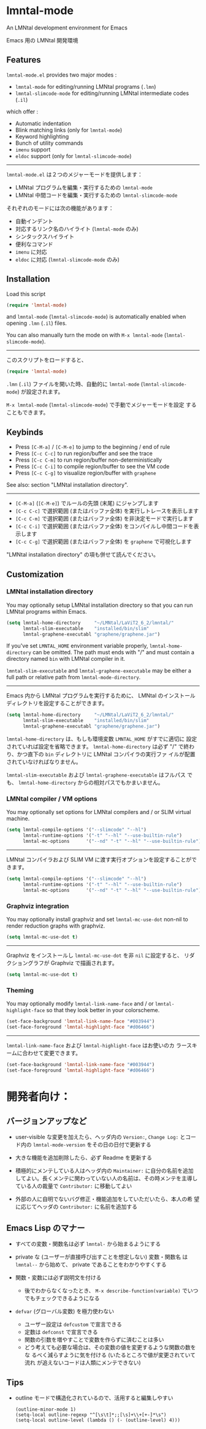 * lmntal-mode

An LMNtal development environment for Emacs

Emacs 用の LMNtal 開発環境

** Features

=lmntal-mode.el= provides two major modes :

- =lmntal-mode= for editing/running LMNtal programs (=.lmn=)
- =lmntal-slimcode-mode= for editing/running LMNtal intermediate codes (=.il=)

which offer :

- Automatic indentation
- Blink matching links (only for =lmntal-mode=)
- Keyword highlighting
- Bunch of utility commands
- =imenu= support
- =eldoc= support (only for =lmntal-slimcode-mode=)

-----

=lmntal-mode.el= は２つのメジャーモードを提供します：

- LMNtal プログラムを編集・実行するための =lmntal-mode=
- LMNtal 中間コードを編集・実行するための =lmntal-slimcode-mode=

それぞれのモードには次の機能があります：

- 自動インデント
- 対応するリンク名のハイライト (=lmntal-mode= のみ)
- シンタックスハイライト
- 便利なコマンド
- =imenu= に対応
- =eldoc= に対応 (=lmntal-slimcode-mode= のみ)

** Installation

Load this script

#+begin_src emacs-lisp
  (require 'lmntal-mode)
#+end_src

and =lmntal-mode= (=lmntal-slimcode-mode=) is automatically enabled
when opening =.lmn= (=.il=) files.

You can also manually turn the mode on with =M-x lmntal-mode=
(=lmntal-slimcode-mode=).

-----

このスクリプトをロードすると、

#+begin_src emacs-lisp
  (require 'lmntal-mode)
#+end_src

=.lmn= (=.il=) ファイルを開いた時、自動的に =lmntal-mode=
(=lmntal-slimcode-mode=) が設定されます。

=M-x lmntal-mode= (=lmntal-slimcode-mode=) で手動でメジャーモードを設定
することもできます。

** Keybinds

- Press =[C-M-a]= / =[C-M-e]= to jump to the beginning / end of rule
- Press =[C-c C-c]= to run region/buffer and see the trace
- Press =[C-c C-m]= to run region/buffer non-deterministically
- Press =[C-c C-i]= to compile region/buffer to see the VM code
- Press =[C-c C-g]= to visualize region/buffer with =graphene=

See also: section "LMNtal installation directory".

-----

- =[C-M-a]= (=[C-M-e]=) でルールの先頭 (末尾) にジャンプします
- =[C-c C-c]= で選択範囲 (またはバッファ全体) を実行しトレースを表示します
- =[C-c C-m]= で選択範囲 (またはバッファ全体) を非決定モードで実行します
- =[C-c C-i]= で選択範囲 (またはバッファ全体) をコンパイルし中間コードを表示します
- =[C-c C-g]= で選択範囲 (またはバッファ全体) を =graphene= で可視化します

"LMNtal installation directory" の項も併せて読んでください。

** Customization
*** LMNtal installation directory

You may optionally setup LMNtal installation directory so that you
can run LMNtal programs within Emacs.

#+begin_src emacs-lisp
  (setq lmntal-home-directory     "~/LMNtal/LaViT2_6_2/lmntal/"
        lmntal-slim-executable    "installed/bin/slim"
        lmntal-graphene-executabl "graphene/graphene.jar")
#+end_src

If you've set =LMNTAL_HOME= environment variable properly,
=lmntal-home-directory= can be omitted. The path must ends with "/"
and must contain a directory named =bin= with LMNtal compiler in it.

=lmntal-slim-executable= and =lmntal-graphene-executable= may be
either a full path or relative path from =lmntal-mode-directory=.

-----

Emacs 内から LMNtal プログラムを実行するために、 LMNtal のインストール
ディレクトリを設定することができます。

#+begin_src emacs-lisp
  (setq lmntal-home-directory     "~/LMNtal/LaViT2_6_2/lmntal/"
        lmntal-slim-executable    "installed/bin/slim"
        lmntal-graphene-executabl "graphene/graphene.jar")
#+end_src

=lmntal-home-directory= は、もしも環境変数 =LMNTAL_HOME= がすでに適切に
設定されていれば設定を省略できます。 =lmntal-home-directory= は必ず
"/" で終わり、かつ直下の =bin= ディレクトリに LMNtal コンパイラの実行ファ
イルが配置されていなければなりません。

=lmntal-slim-executable= および =lmntal-graphene-executable= はフルパス
でも、 =lmntal-home-directory= からの相対パスでもかまいません。

*** LMNtal compiler / VM options

You may optionally set options for LMNtal compilers and / or SLIM
virtual machine.

#+begin_src emacs-lisp
  (setq lmntal-compile-options '("--slimcode" "--hl")
        lmntal-runtime-options '("-t" "--hl" "--use-builtin-rule")
        lmntal-mc-options      '("--nd" "-t" "--hl" "--use-builtin-rule"))
#+end_src

-----

LMNtal コンパイラおよび SLIM VM に渡す実行オプションを設定することがで
きます。

#+begin_src emacs-lisp
  (setq lmntal-compile-options '("--slimcode" "--hl")
        lmntal-runtime-options '("-t" "--hl" "--use-builtin-rule")
        lmntal-mc-options      '("--nd" "-t" "--hl" "--use-builtin-rule"))
#+end_src

*** Graphviz integration

You may optionally install graphviz and set =lmntal-mc-use-dot=
non-nil to render reduction graphs with graphviz.

#+begin_src emacs-lisp
  (setq lmntal-mc-use-dot t)
#+end_src

-----

Graphviz をインストールし =lmntal-mc-use-dot= を非 =nil= に設定すると、
リダクショングラフが Graphviz で描画されます。

#+begin_src emacs-lisp
  (setq lmntal-mc-use-dot t)
#+end_src

*** Theming

You may optionally modify =lmntal-link-name-face= and / or
=lmntal-highlight-face= so that they look better in your colorscheme.

#+begin_src emacs-lisp
  (set-face-background 'lmntal-link-name-face "#003944")
  (set-face-foreground 'lmntal-highlight-face "#d06466")
#+end_src

-----

=lmntal-link-name-face= および =lmntal-highlight-face= はお使いのカ
ラースキームに合わせて変更できます。

#+begin_src emacs-lisp
  (set-face-background 'lmntal-link-name-face "#003944")
  (set-face-foreground 'lmntal-highlight-face "#d06466")
#+end_src

* 開発者向け：
** バージョンアップなど

- user-visible な変更を加えたら、ヘッダ内の =Version:=, =Change Log:=
  とコード内の =lmntal-mode-version= をその日の日付で更新する

- 大きな機能を追加削除したら、必ず Readme を更新する

- 積極的にメンテしている人はヘッダ内の =Maintainer:= に自分の名前を追加
  してよい。長くメンテに関わっていない人の名前は、その時メンテを主導し
  ている人の裁量で =Contributor:= に移動してよい

- 外部の人に自明でないバグ修正・機能追加をしていただいたら、本人の希
  望に応じてヘッダの =Contributor:= に名前を追加する

** Emacs Lisp のマナー

- すべての変数・関数名は必ず =lmntal-= から始まるようにする

- private な (ユーザーが直接呼び出すことを想定しない) 変数・関数名
  は =lmntal--= から始めて、 private であることをわかりやすくする

- 関数・変数には必ず説明文を付ける
  - 後でわからなくなったとき、 =M-x describe-function(variable)= でいつ
    でもチェックできるようになる

- =defvar= (グローバル変数) を極力使わない
  - ユーザー設定は =defcustom= で宣言できる
  - 定数は =defconst= で宣言できる
  - 関数の引数を増やすことで変数を作らずに済むことは多い
  - どう考えても必要な場合は、その変数の値を変更するような関数の数をな
    るべく減らすように気を付ける (いたるところで値が変更されていて流れ
    が追えないコードは人類にメンテできない)

** Tips

  - outline モードで構造化されているので、活用すると編集しやすい

    : (outline-minor-mode 1)
    : (setq-local outline-regexp "^[\s\t]*;;[\s]+\\+[+-]*\s")
    : (setq-local outline-level (lambda () (- (outline-level) 4)))
